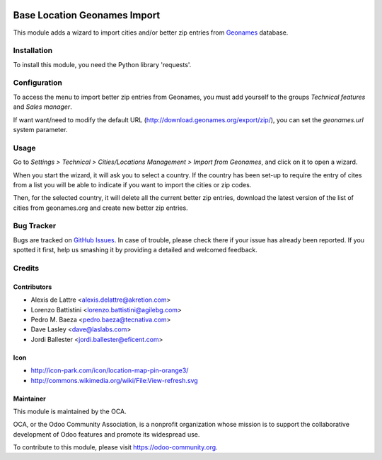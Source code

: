 .. image:: https://img.shields.io/badge/licence-AGPL--3-blue.svg
   :target: https://www.gnu.org/licenses/agpl-3.0-standalone.html
   :alt: License: AGPL-3

=============================
Base Location Geonames Import
=============================

This module adds a wizard to import cities and/or better zip entries from
`Geonames <http://www.geonames.org/>`_ database.

Installation
============

To install this module, you need the Python library 'requests'.

Configuration
=============

To access the menu to import better zip entries from Geonames,
you must add yourself to the groups *Technical features* and *Sales manager*.

If want want/need to modify the default URL
(http://download.geonames.org/export/zip/), you can set the *geonames.url*
system parameter.

Usage
=====

Go to *Settings > Technical > Cities/Locations Management > Import from Geonames*,
and click on it to open a wizard.

When you start the wizard, it will ask you to select a country. If the
country has been set-up to require the entry of cites from a list you will be
able to indicate if you want to import the cities or zip codes.


Then, for the
selected country, it will delete all the current better zip entries, download
the latest version of the list of cities from geonames.org and create new
better zip entries.

.. image:: https://odoo-community.org/website/image/ir.attachment/5784_f2813bd/datas
   :alt: Try me on Runbot
   :target: https://runbot.odoo-community.org/runbot/134/11.0

Bug Tracker
===========

Bugs are tracked on `GitHub Issues
<https://github.com/OCA/partner-contact/issues>`_. In case of trouble, please
check there if your issue has already been reported. If you spotted it first,
help us smashing it by providing a detailed and welcomed feedback.

Credits
=======

Contributors
------------

* Alexis de Lattre <alexis.delattre@akretion.com>
* Lorenzo Battistini <lorenzo.battistini@agilebg.com>
* Pedro M. Baeza <pedro.baeza@tecnativa.com>
* Dave Lasley <dave@laslabs.com>
* Jordi Ballester <jordi.ballester@eficent.com>

Icon
----

* http://icon-park.com/icon/location-map-pin-orange3/
* http://commons.wikimedia.org/wiki/File:View-refresh.svg

Maintainer
----------

.. image:: https://odoo-community.org/logo.png
   :alt: Odoo Community Association
   :target: https://odoo-community.org

This module is maintained by the OCA.

OCA, or the Odoo Community Association, is a nonprofit organization whose
mission is to support the collaborative development of Odoo features and
promote its widespread use.

To contribute to this module, please visit https://odoo-community.org.
